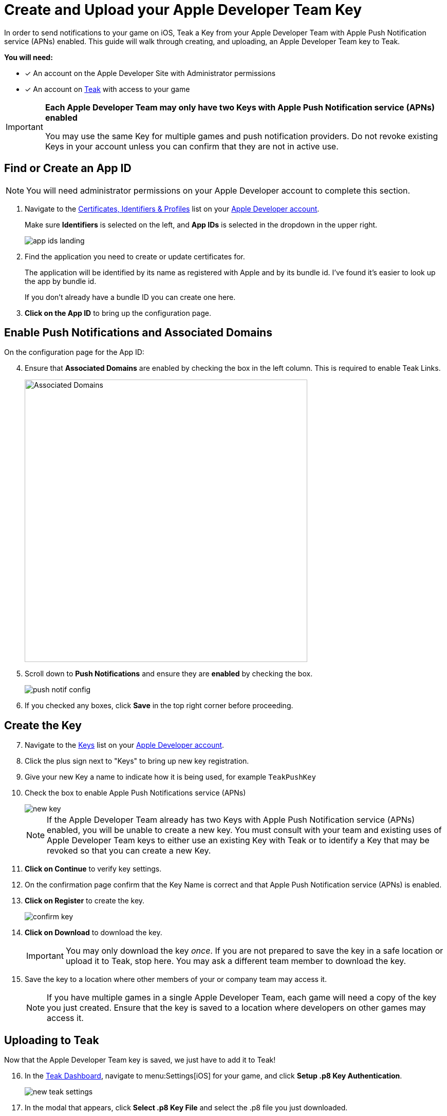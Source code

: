 = Create and Upload your Apple Developer Team Key

In order to send notifications to your game on iOS, Teak a Key from your Apple Developer Team with Apple Push Notification service (APNs) enabled. This guide will walk through creating, and uploading, an Apple Developer Team key to Teak.

**You will need:**

* [x] An account on the Apple Developer Site with Administrator permissions
* [x] An account on https://app.teak.io/login[Teak, window=_blank] with access to your game

[IMPORTANT]
====
**Each Apple Developer Team may only have two Keys with Apple Push Notification service (APNs) enabled**

You may use the same Key for multiple games and push notification providers. Do not revoke existing
Keys in your account unless you can confirm that they are not in active use.
====

== Find or Create an App ID

NOTE: You will need administrator permissions on your Apple Developer account to complete this section.

. Navigate to the https://developer.apple.com/account/resources/identifiers/list/bundleId["Certificates, Identifiers & Profiles", window=_blank] list on your https://developer.apple.com/account/resources/identifiers/list/bundleId[Apple Developer account, window=_blank].
+
Make sure **Identifiers** is selected on the left, and **App IDs** is selected in the dropdown in the upper right.
+
image::usage:reference:apns-setup/app-ids-landing.png[]

. Find the application you need to create or update certificates for.
+
The application will be identified by its name as registered with Apple and by its bundle id. I've found it's easier to look up the app by bundle id.
+
If you don't already have a bundle ID you can create one here.

. **Click on the App ID** to bring up the configuration page.

== Enable Push Notifications and Associated Domains

On the configuration page for the App ID:

[start=4]
. Ensure that **Associated Domains** are enabled by checking the box in the left column. This is required to enable Teak Links.
+
image::usage:reference:apns-setup/enable-associated-domains.png[Associated Domains, 550, role="related"]

. Scroll down to **Push Notifications** and ensure they are **enabled** by checking the box.
+
image::usage:reference:apns-setup/push-notif-config.png[]

. If you checked any boxes, click **Save** in the top right corner before proceeding.

== Create the Key

[start=7]
. Navigate to the https://developer.apple.com/account/resources/authkeys/list["Keys", window=_blank] list on your https://developer.apple.com/account/resources/authkeys/list[Apple Developer account, window=_blank].
. Click the plus sign next to "Keys" to bring up new key registration.
. Give your new Key a name to indicate how it is being used, for example `TeakPushKey`
. Check the box to enable Apple Push Notifications service (APNs)
+
image::usage:reference:apns-setup/new-key.png[]
+
NOTE: If the Apple Developer Team already has two Keys with Apple Push Notification service (APNs) enabled, you will be unable to create a new key. You must consult with your team and existing uses of Apple Developer Team keys to either use an existing Key with Teak or to identify a Key that may be revoked so that you can create a new Key.
. **Click on Continue** to verify key settings.
. On the confirmation page confirm that the Key Name is correct and that Apple Push Notification service (APNs) is enabled.
. **Click on Register** to create the key.
+
image::usage:reference:apns-setup/confirm-key.png[]

. **Click on Download** to download the key.
+
IMPORTANT: You may only download the key _once_. If you are not prepared to save the key in a safe location or upload it to Teak, stop here. You may ask a different team member to download the key.
. Save the key to a location where other members of your or company team may access it.
+
NOTE: If you have multiple games in a single Apple Developer Team, each game will need a copy of the key you just created. Ensure that the key is saved to a location where developers on other games may access it.

== Uploading to Teak

Now that the Apple Developer Team key is saved, we just have to add it to Teak!

[start=16]
. In the https://app.teak.io[Teak Dashboard, window=_blank], navigate to menu:Settings[iOS] for your game, and click **Setup .p8 Key Authentication**.
+
image::usage:reference:apns-setup/new-teak-settings.png[]

. In the modal that appears, click **Select .p8 Key File** and select the .p8 file you just downloaded.
+

. Enter the https://developer.apple.com/help/account/manage-keys/get-a-key-identifier[Key ID, window=_blank] for the key and https://developer.apple.com/help/account/manage-your-team/locate-your-team-id[Team ID, window=_blank] for your Apple Developer Team.
. Enter the Bundle ID for your game.
+
NOTE: Teak cannot verify the accuracy of your Bundle ID. Please ensure that the Bundle ID is entered exactly as it appears in Xcode or in the Identifer column in the https://developer.apple.com/account/resources/identifiers/list/bundleId["Certificates, Identifiers & Profiles", window=_blank] list on your https://developer.apple.com/account/resources/identifiers/list/bundleId[Apple Developer account, window=_blank].
. Click **Save** to upload your Apple Developer Team Key to Teak.
. **You're done!** Remember to save the Apple Developer Team Key to a place where you and other team members will be able to locate it easily if you need to set up other games or environments connecte dot the same Apple Developer Team.
